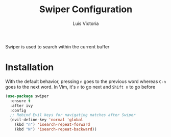 #+TITLE: Swiper Configuration
#+AUTHOR: Luis Victoria
#+PROPERTY: header-args :tangle yes

Swiper is used to search within the current buffer

* Installation
With the default behavior, pressing =n= goes to the previous word whereas =C-n= goes to the next word. In Vim, it's =n= to go next and =Shift n= to go before

#+begin_src emacs-lisp
  (use-package swiper
    :ensure t
    :after ivy
    :config
    ;; Rebind Evil keys for navigating matches after Swiper
    (evil-define-key 'normal 'global
      (kbd "n") 'isearch-repeat-forward
      (kbd "N") 'isearch-repeat-backward))
#+end_src
